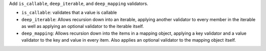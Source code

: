 Add ``is_callable``, ``deep_iterable``, and ``deep_mapping`` validators.

* ``is_callable``: validates that a value is callable
* ``deep_iterable``: Allows recursion down into an iterable,
  applying another validator to every member in the iterable
  as well as applying an optional validator to the iterable itself.
* ``deep_mapping``: Allows recursion down into the items in a mapping object,
  applying a key validator and a value validator to the key and value in every item.
  Also applies an optional validator to the mapping object itself.
